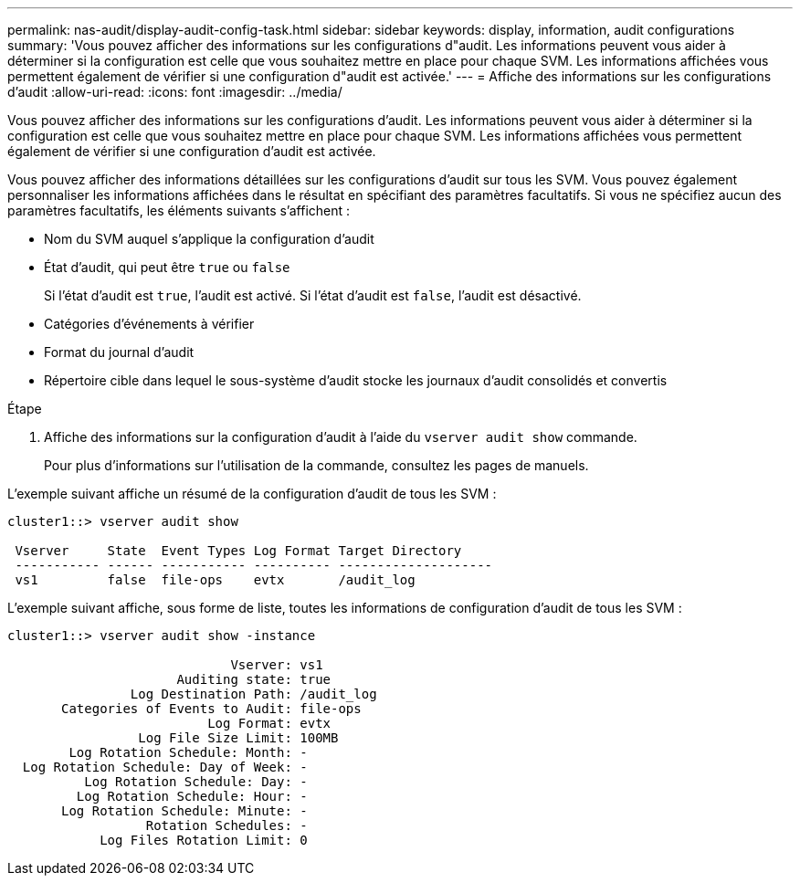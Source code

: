 ---
permalink: nas-audit/display-audit-config-task.html 
sidebar: sidebar 
keywords: display, information, audit configurations 
summary: 'Vous pouvez afficher des informations sur les configurations d"audit. Les informations peuvent vous aider à déterminer si la configuration est celle que vous souhaitez mettre en place pour chaque SVM. Les informations affichées vous permettent également de vérifier si une configuration d"audit est activée.' 
---
= Affiche des informations sur les configurations d'audit
:allow-uri-read: 
:icons: font
:imagesdir: ../media/


[role="lead"]
Vous pouvez afficher des informations sur les configurations d'audit. Les informations peuvent vous aider à déterminer si la configuration est celle que vous souhaitez mettre en place pour chaque SVM. Les informations affichées vous permettent également de vérifier si une configuration d'audit est activée.

Vous pouvez afficher des informations détaillées sur les configurations d'audit sur tous les SVM. Vous pouvez également personnaliser les informations affichées dans le résultat en spécifiant des paramètres facultatifs. Si vous ne spécifiez aucun des paramètres facultatifs, les éléments suivants s'affichent :

* Nom du SVM auquel s'applique la configuration d'audit
* État d'audit, qui peut être `true` ou `false`
+
Si l'état d'audit est `true`, l'audit est activé. Si l'état d'audit est `false`, l'audit est désactivé.

* Catégories d'événements à vérifier
* Format du journal d'audit
* Répertoire cible dans lequel le sous-système d'audit stocke les journaux d'audit consolidés et convertis


.Étape
. Affiche des informations sur la configuration d'audit à l'aide du `vserver audit show` commande.
+
Pour plus d'informations sur l'utilisation de la commande, consultez les pages de manuels.



L'exemple suivant affiche un résumé de la configuration d'audit de tous les SVM :

[listing]
----
cluster1::> vserver audit show

 Vserver     State  Event Types Log Format Target Directory
 ----------- ------ ----------- ---------- --------------------
 vs1         false  file-ops    evtx       /audit_log
----
L'exemple suivant affiche, sous forme de liste, toutes les informations de configuration d'audit de tous les SVM :

[listing]
----
cluster1::> vserver audit show -instance

                             Vserver: vs1
                      Auditing state: true
                Log Destination Path: /audit_log
       Categories of Events to Audit: file-ops
                          Log Format: evtx
                 Log File Size Limit: 100MB
        Log Rotation Schedule: Month: -
  Log Rotation Schedule: Day of Week: -
          Log Rotation Schedule: Day: -
         Log Rotation Schedule: Hour: -
       Log Rotation Schedule: Minute: -
                  Rotation Schedules: -
            Log Files Rotation Limit: 0
----